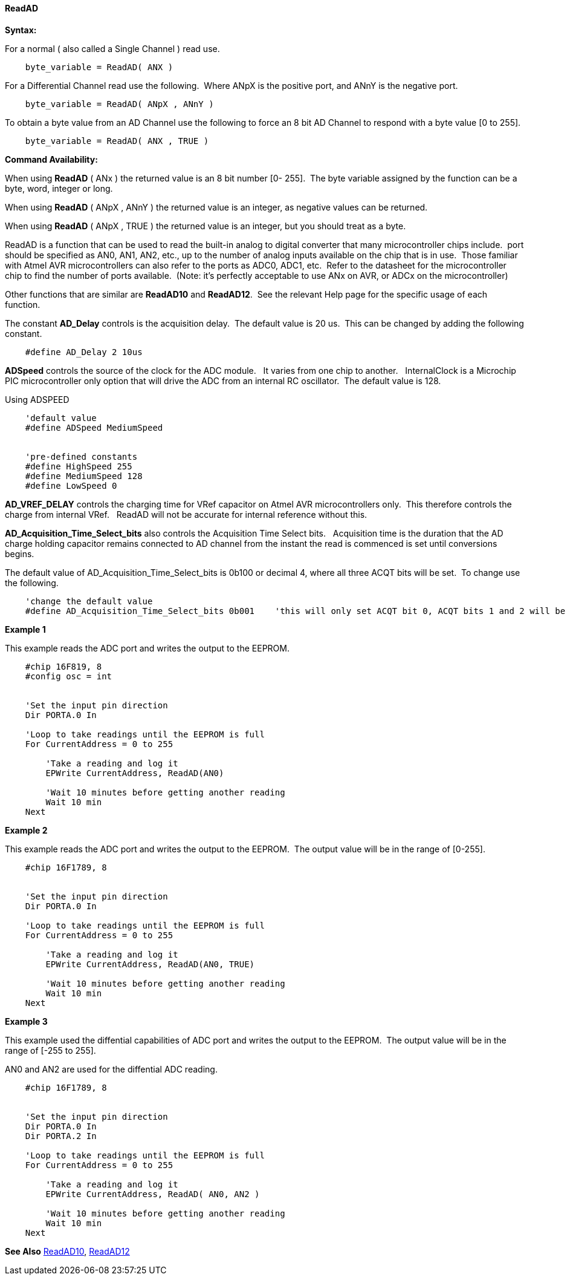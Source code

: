 // Edit EvanV 171016
// Edit EvanV 191016
// Edit EvanV 011117
==== ReadAD

*Syntax:*
[subs="quotes"]
For a normal ( also called a Single Channel )  read use.
----
    byte_variable = ReadAD( ANX )
----
For a Differential Channel read use the following.&#160;&#160;Where ANpX is the positive port, and ANnY is the negative port.
----
    byte_variable = ReadAD( ANpX , ANnY )
----
To obtain a byte value from an AD Channel use the following to force an 8 bit AD Channel to respond with a byte value [0 to 255].
----
    byte_variable = ReadAD( ANX , TRUE )
----


*Command Availability:*

When using *ReadAD* ( ANx ) the returned value is an 8 bit number [0- 255].&#160;&#160;The byte variable assigned by the function can be a byte, word, integer or long.


When using *ReadAD* ( ANpX , ANnY ) the returned value is an integer, as negative values can be returned.

When using *ReadAD* ( ANpX , TRUE ) the returned value is an integer, but you should treat as a byte.


ReadAD is a function that can be used to read the built-in analog to digital converter that many microcontroller chips include.&#160;&#160;port should be specified as AN0, AN1, AN2, etc., up to the number of analog inputs available on the chip that is in use.&#160;&#160;Those familiar with Atmel AVR microcontrollers can also refer to the ports as ADC0, ADC1, etc.&#160;&#160;Refer to the datasheet for the microcontroller chip to find the number of ports available.&#160;&#160;(Note: it's perfectly acceptable to use ANx on AVR, or ADCx on the microcontroller)

Other functions that are similar are *ReadAD10* and *ReadAD12*.&#160;&#160;See the relevant Help page for the specific usage of each function.


The constant *AD_Delay* controls is the acquisition delay.&#160;&#160;The default value is 20 us.&#160;&#160;This can be changed by adding the following constant.
----
    #define AD_Delay 2 10us
----

*ADSpeed* controls the source of the clock for the ADC module.&#160;&#160; It varies from one chip to another.&#160;&#160; InternalClock is a Microchip PIC microcontroller only option that will drive the ADC from an internal RC oscillator.&#160;&#160;The default value is 128.

Using ADSPEED
----
    'default value
    #define ADSpeed MediumSpeed


    'pre-defined constants
    #define HighSpeed 255
    #define MediumSpeed 128
    #define LowSpeed 0
----

*AD_VREF_DELAY* controls the charging time for VRef capacitor on Atmel AVR microcontrollers only.&#160;&#160;This therefore controls the charge from internal VRef.&#160;&#160; ReadAD will not be accurate for internal reference without this.


*AD_Acquisition_Time_Select_bits* also controls the Acquisition Time Select bits.&#160;&#160; Acquisition time is the duration that the AD charge
holding capacitor remains connected to AD channel from the instant the read is commenced is set until conversions begins.


The default value of AD_Acquisition_Time_Select_bits is 0b100 or decimal 4, where all three ACQT bits will be set.&#160;&#160;To change use the following.
----
    'change the default value
    #define AD_Acquisition_Time_Select_bits 0b001    'this will only set ACQT bit 0, ACQT bits 1 and 2 will be cleared.

----


*Example 1*

This example reads the ADC port and writes the output to the EEPROM.
----
    #chip 16F819, 8
    #config osc = int


    'Set the input pin direction
    Dir PORTA.0 In

    'Loop to take readings until the EEPROM is full
    For CurrentAddress = 0 to 255

        'Take a reading and log it
        EPWrite CurrentAddress, ReadAD(AN0)

        'Wait 10 minutes before getting another reading
        Wait 10 min
    Next
----

*Example 2*

This example reads the ADC port and writes the output to the EEPROM.&#160;&#160;The output value will be in the range of [0-255].
----
    #chip 16F1789, 8


    'Set the input pin direction
    Dir PORTA.0 In

    'Loop to take readings until the EEPROM is full
    For CurrentAddress = 0 to 255

        'Take a reading and log it
        EPWrite CurrentAddress, ReadAD(AN0, TRUE)

        'Wait 10 minutes before getting another reading
        Wait 10 min
    Next
----

*Example 3*

This example used the diffential capabilities of ADC port and writes the output to the EEPROM.&#160;&#160;The output value will be in the range of [-255 to 255].

AN0 and AN2 are used for the diffential ADC reading.
----
    #chip 16F1789, 8


    'Set the input pin direction
    Dir PORTA.0 In
    Dir PORTA.2 In

    'Loop to take readings until the EEPROM is full
    For CurrentAddress = 0 to 255

        'Take a reading and log it
        EPWrite CurrentAddress, ReadAD( AN0, AN2 )

        'Wait 10 minutes before getting another reading
        Wait 10 min
    Next
----



*See Also* <<_readad10,ReadAD10>>, <<_readad12,ReadAD12>>
